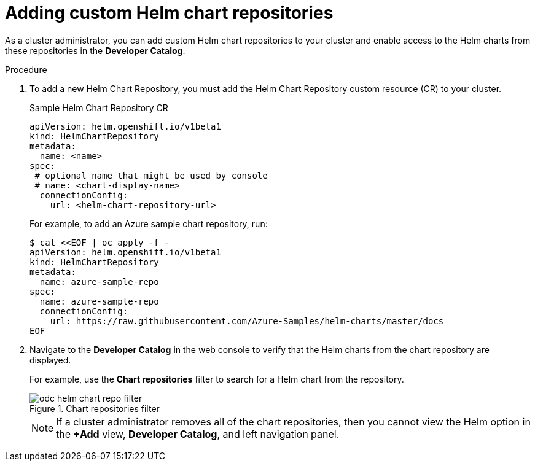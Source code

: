 [id="adding-helm-chart-repositories_{context}"]
= Adding custom Helm chart repositories

[role="_abstract"]
As a cluster administrator, you can add custom Helm chart repositories to your cluster and enable access to the Helm charts from these repositories in the *Developer Catalog*.

.Procedure

. To add a new Helm Chart Repository, you must add the Helm Chart Repository custom resource (CR) to your cluster.
+
.Sample Helm Chart Repository CR

[source,yaml]
----
apiVersion: helm.openshift.io/v1beta1
kind: HelmChartRepository
metadata:
  name: <name>
spec:
 # optional name that might be used by console
 # name: <chart-display-name>
  connectionConfig:
    url: <helm-chart-repository-url>
----
+
For example, to add an Azure sample chart repository, run:
+
[source,terminal]
----
$ cat <<EOF | oc apply -f -
apiVersion: helm.openshift.io/v1beta1
kind: HelmChartRepository
metadata:
  name: azure-sample-repo
spec:
  name: azure-sample-repo
  connectionConfig:
    url: https://raw.githubusercontent.com/Azure-Samples/helm-charts/master/docs
EOF
----
+
. Navigate to  the *Developer Catalog* in the web console to verify that the Helm charts from the chart repository are displayed.
+
For example, use the *Chart repositories* filter to search for a Helm chart from the repository.
+
.Chart repositories filter
image::odc_helm_chart_repo_filter.png[]
+
[NOTE]
====
If a cluster administrator removes all of the chart repositories, then you cannot view the Helm option in the *+Add* view, *Developer Catalog*, and left navigation panel.
====
